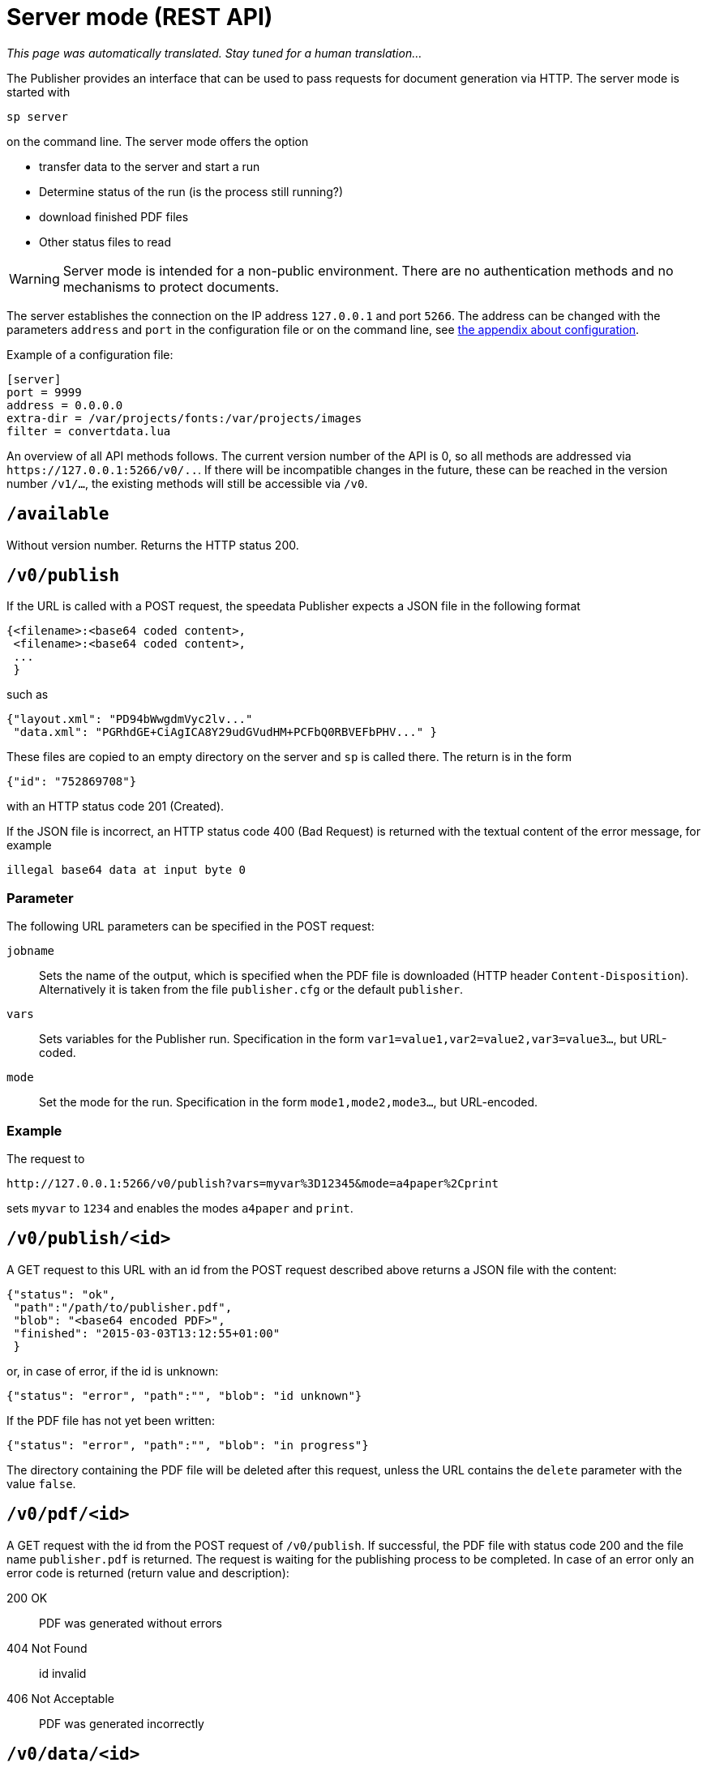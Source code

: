 [[ch-servermode]]
= Server mode (REST API)

_This page was automatically translated. Stay tuned for a human translation..._


The Publisher provides an interface that can be used to pass requests for document generation via HTTP. The server mode is started with

----
sp server
----

on the command line. The server mode offers the option

* transfer data to the server and start a run
* Determine status of the run (is the process still running?)
* download finished PDF files
* Other status files to read

WARNING: Server mode is intended for a non-public environment. There are no authentication methods and no mechanisms to protect documents.

The server establishes the connection on the IP address `127.0.0.1` and port `5266`.
The address can be changed with the parameters `address` and `port` in the configuration file or on the command line, see <<ch-configuration,the appendix about configuration>>.

Example of a configuration file:

-------------------------------------------------------------------------------
[server]
port = 9999
address = 0.0.0.0
extra-dir = /var/projects/fonts:/var/projects/images
filter = convertdata.lua
-------------------------------------------------------------------------------


An overview of all API methods follows.
The current version number of the API is 0, so all methods are addressed via `\https://127.0.0.1:5266/v0/..`.
If there will be incompatible changes in the future, these can be reached in the version number `/v1/...`, the existing methods will still be accessible via `/v0`.


== `/available`

Without version number.
Returns the HTTP status 200.

== `/v0/publish`

If the URL is called with a POST request, the speedata Publisher expects a JSON file in the following format

-------------------------------------------------------------------------------
{<filename>:<base64 coded content>,
 <filename>:<base64 coded content>,
 ...
 }
-------------------------------------------------------------------------------

such as

-------------------------------------------------------------------------------
{"layout.xml": "PD94bWwgdmVyc2lv..."
 "data.xml": "PGRhdGE+CiAgICA8Y29udGVudHM+PCFbQ0RBVEFbPHV..." }
-------------------------------------------------------------------------------

These files are copied to an empty directory on the server and `sp` is called there.
The return is in the form

-------------------------------------------------------------------------------
{"id": "752869708"}
-------------------------------------------------------------------------------

with an HTTP status code 201 (Created).

If the JSON file is incorrect, an HTTP status code 400 (Bad
Request) is returned with the textual content of the error message, for example

-------------------------------------------------------------------------------
illegal base64 data at input byte 0
-------------------------------------------------------------------------------

=== Parameter

The following URL parameters can be specified in the POST request:

`jobname`::
  Sets the name of the output, which is specified when the PDF file is downloaded (HTTP header `Content-Disposition`).
  Alternatively it is taken from the file `publisher.cfg` or the default `publisher`.

`vars`::
  Sets variables for the Publisher run. Specification in the form `var1=value1,var2=value2,var3=value3...`, but URL-coded.

`mode`::
  Set the mode for the run. Specification in the form `mode1,mode2,mode3...`, but URL-encoded.

=== Example

The request to

----
http://127.0.0.1:5266/v0/publish?vars=myvar%3D12345&mode=a4paper%2Cprint
----

sets `myvar` to `1234` and enables the modes `a4paper` and `print`.

== `/v0/publish/<id>`

A GET request to this URL with an id from the POST request described above returns a JSON file with the content:

[source, json]
-------------------------------------------------------------------------------
{"status": "ok",
 "path":"/path/to/publisher.pdf",
 "blob": "<base64 encoded PDF>",
 "finished": "2015-03-03T13:12:55+01:00"
 }
-------------------------------------------------------------------------------


or, in case of error, if the id is unknown:

[source, json]
-------------------------------------------------------------------------------
{"status": "error", "path":"", "blob": "id unknown"}
-------------------------------------------------------------------------------

If the PDF file has not yet been written:

[source, json]
-------------------------------------------------------------------------------
{"status": "error", "path":"", "blob": "in progress"}
-------------------------------------------------------------------------------


The directory containing the PDF file will be deleted after this request, unless the URL contains the `delete` parameter with the value `false`.

== `/v0/pdf/<id>`

A GET request with the id from the POST request of `/v0/publish`. If successful, the PDF file with status code 200 and the file name `publisher.pdf` is returned. The request is waiting for the publishing process to be completed. In case of an error only an error code is returned (return value and description):

200 OK::
   PDF was generated without errors

404 Not Found::
   id invalid

406 Not Acceptable::
   PDF was generated incorrectly


== `/v0/data/<id>`

Returns the data file that was previously copied to the server. The format can be specified using the URL parameter `format`, for example `\http://127.0.0.1:5266/v0/data/1347678770?format=base64`:


`json` or `JSON`::
   Returns a JSON file in the format `{"contents":"<XML Text>"}`

`base64`::
   Results in an XML file that is base64 encoded (`PGRhdGE+CiAgICA8...hPgo=`)

(not specified)::
   Writes an XML file (`<data>...</data>`)




== `/v0/layout/<id>`
Returns the layout XML that was previously copied to the server. The format can be specified using the URL parameter `format`. Example as above.

`json` or `JSON`::
   Returns a JSON file in the format `{"contents":"<XML Text>"}`

`base64`::
   Results in an XML file that is base64 encoded (`PGRhdGE+CiAgICA8...hPgo=`)

(not specified)::
   Writes an XML file (`<Layout>...</Layout>`)



== `/v0/statusfile/<id>`

Returns the `publisher.status` file created by the run. The format can be specified using the URL parameter `format`, (example as in `/v0/data/<id>`).

`json` or `JSON`::
   Returns a JSON file in the format `{"contents":"<XML Text>"}`.

`base64`::
   Results in an XML file that is base64 encoded (`PGRhdGE+CiAgICA8...hPgo=`)

(not specified)::
   Writes an XML file (`<Status>...</Status>`)


== `/v0/status`

Returns the status of all publishing runs started with `/v0/publish`.

The returned JSON file has the following format

[source, json]
--------
{
  "1997009134": {
    "error status": "ok",
    "result": "finished",
    "message": "no errors found",
    "finished": "2016-05-23T11:14:14+02:00"
  },
  "1997329145": {
    "error status": "ok",
    "result": "finished",
    "message": "no errors found",
    "finished": "2016-05-23T11:14:14+02:00"
  }
}
--------


The individual fields have the same meaning as described under `/v0/status/<id>`.

== `/v0/status/<id>`

Determines the status of the publisher run that was sent to `/v0/publish` via POST request.

The returned JSON file has the following keys:

`errorstatus`::
   Is the request valid? Possible answers are `error` and `ok`. If `error`, then the `message` key contains the reason for the error, the `result` field is irrelevant in this case. If `ok`, then the field `result` contains the value `not finished` if the PDF file has not yet been created.

`result`::
   After the PDF file has been created, the `result` field contains the value `failed` if errors occurred during PDF creation, `not finished` if the publishing process is still going on, otherwise `ok`.

`message`::
   Contains an informal message about the result. For example, `no errors found` or `2 errors occurred during publishing run`.

`finished`::
   Contains the timestamp when the PDF was finished. Format corresponds to RFC3339, for example `2015-12-25T12:03:04+01:00`.

== `/v0/delete/<id>`

GET: Deletes the directory with this id. Returns 200 if the id exists, 404 if not.
